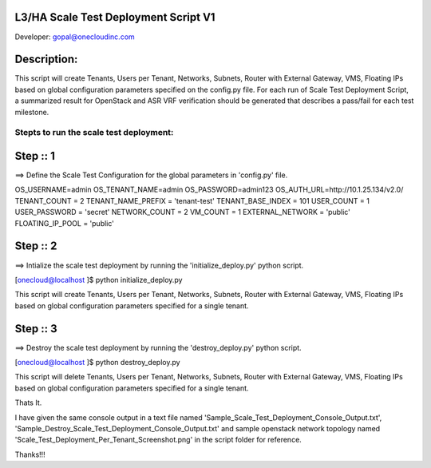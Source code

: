 L3/HA Scale Test Deployment Script V1
-------------------------------------
Developer: gopal@onecloudinc.com

Description:
------------
This script will create Tenants, Users per Tenant, Networks, Subnets, Router with External Gateway, VMS, Floating IPs based on global configuration parameters specified on the config.py file. 
For each run of Scale Test Deployment Script, a summarized result for OpenStack and ASR VRF verification should be generated that describes a pass/fail for each test milestone.


Stepts to run the scale test deployment:
========================================

Step :: 1
---------

==> Define the Scale Test Configuration for the global parameters in 'config.py' file.

OS_USERNAME=admin
OS_TENANT_NAME=admin
OS_PASSWORD=admin123
OS_AUTH_URL=http://10.1.25.134/v2.0/
TENANT_COUNT = 2
TENANT_NAME_PREFIX = 'tenant-test'
TENANT_BASE_INDEX = 101
USER_COUNT = 1
USER_PASSWORD = 'secret'
NETWORK_COUNT = 2
VM_COUNT = 1
EXTERNAL_NETWORK = 'public'
FLOATING_IP_POOL = 'public'


Step :: 2
---------

==> Intialize the scale test deployment by running the 'initialize_deploy.py' python script.

[onecloud@localhost ]$ python initialize_deploy.py

This script will create Tenants, Users per Tenant, Networks, Subnets, Router with External Gateway, VMS, Floating IPs based on global configuration parameters specified for a single tenant.

.. image:: https://raw.githubusercontent.com/gopal1cloud/L3_ASR_scale_test/l3_asr_develop/Scale_Test_Deployment_Per_Tenant_Screenshot.png
   :alt: Scale Test Topology

Step :: 3
---------

==> Destroy the scale test deployment by running the 'destroy_deploy.py' python script.

[onecloud@localhost ]$ python destroy_deploy.py

This script will delete Tenants, Users per Tenant, Networks, Subnets, Router with External Gateway, VMS, Floating IPs based on global configuration parameters specified for a single tenant.

Thats It.


I have given the same console output in a text file named 'Sample_Scale_Test_Deployment_Console_Output.txt', 'Sample_Destroy_Scale_Test_Deployment_Console_Output.txt' and
sample openstack network topology named 'Scale_Test_Deployment_Per_Tenant_Screenshot.png' in the script folder for reference.

Thanks!!!
